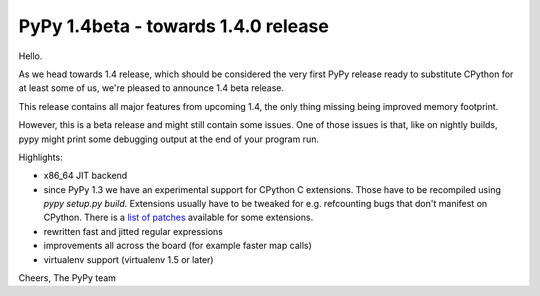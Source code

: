 ====================================
PyPy 1.4beta - towards 1.4.0 release
====================================

Hello.

As we head towards 1.4 release, which should be considered the very first PyPy
release ready to substitute CPython for at least some of us, we're pleased to
announce 1.4 beta release.

This release contains all major features from upcoming 1.4, the only thing
missing being improved memory footprint.

However, this is a beta release and might still contain some issues. One of
those issues is that, like on nightly builds, pypy might print some debugging
output at the end of your program run.

Highlights:

* x86_64 JIT backend

* since PyPy 1.3 we have an experimental support for CPython C extensions.
  Those have to be recompiled using `pypy setup.py build`. Extensions usually
  have to be tweaked for e.g. refcounting bugs that don't manifest on CPython.
  There is a `list of patches`_ available for some extensions.

* rewritten fast and jitted regular expressions

* improvements all across the board (for example faster map calls)

* virtualenv support (virtualenv 1.5 or later)

Cheers,
The PyPy team

.. _list of patches: https://bitbucket.org/pypy/pypy/src/tip/pypy/module/cpyext/patches/
